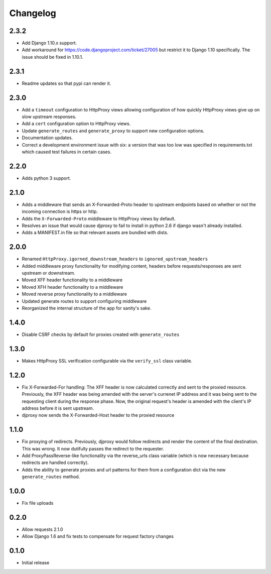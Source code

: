 Changelog
=========

2.3.2
-----

-  Add Django 1.10.x support.
-  Add workaround for https://code.djangoproject.com/ticket/27005 but
   restrict it to Django 1.10 specifically. The issue should be fixed in
   1.10.1.

2.3.1
-----

-  Readme updates so that pypi can render it.

2.3.0
-----

-  Add a ``timeout`` configuration to HttpProxy views allowing
   configuration of how quickly HttpProxy views give up on slow upstream
   responses.
-  Add a ``cert`` configuration option to HttpProxy views.
-  Update ``generate_routes`` and ``generate_proxy`` to support new
   configuration options.
-  Documentation updates.
-  Correct a development environment issue with six: a version that was
   too low was specified in requirements.txt which caused test failures
   in certain cases.

2.2.0
-----

-  Adds python 3 support.

2.1.0
-----

-  Adds a middleware that sends an X-Forwarded-Proto header to upstream
   endpoints based on whether or not the incoming connection is https or
   http.
-  Adds the ``X-Forwarded-Proto`` middleware to HttpProxy views by
   default.
-  Resolves an issue that would cause djproxy to fail to install in
   python 2.6 if django wasn't already installed.
-  Adds a MANIFEST.in file so that relevant assets are bundled with
   dists.

2.0.0
-----

-  Renamed ``HttpProxy.igorned_downstream_headers`` to
   ``ignored_upstream_headers``
-  Added middleware proxy functionality for modifying content, headers
   before requests/responses are sent upstream or downstream.
-  Moved XFF header functionality to a middleware
-  Moved XFH header functionality to a middleware
-  Moved reverse proxy functionality to a middleware
-  Updated generate routes to support configuring middleware
-  Reorganized the internal structure of the app for sanity's sake.

1.4.0
-----

-  Disable CSRF checks by default for proxies created with
   ``generate_routes``

1.3.0
-----

-  Makes HttpProxy SSL verification configurable via the ``verify_ssl``
   class variable.

1.2.0
-----

-  Fix X-Forwarded-For handling: The XFF header is now calculated
   correctly and sent to the proxied resource. Previously, the XFF
   header was being amended with the server's currenet IP address and it
   was being sent to the requesting client during the response phase.
   Now, the original request's header is amended with the client's IP
   address before it is sent upstream.
-  djproxy now sends the X-Forwarded-Host header to the proxied resource

1.1.0
-----

-  Fix proxying of redirects. Previously, djproxy would follow redirects
   and render the content of the final destination. This was wrong. It
   now dutifully passes the redirect to the requester.
-  Add ProxyPassReverse-like functionality via the reverse\_urls class
   variable (which is now necessary because redirects are handled
   correctly).
-  Adds the ability to generate proxies and url patterns for them from a
   configuration dict via the new ``generate_routes`` method.

1.0.0
-----

-  Fix file uploads

0.2.0
-----

-  Allow requests 2.1.0
-  Allow Django 1.6 and fix tests to compensate for request factory
   changes

0.1.0
-----

-  Initial release
